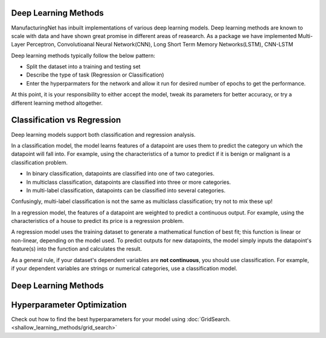 Deep Learning Methods
=====================

ManufacturingNet has inbuilt implementations of various deep learning models. Deep learning methods are known to scale with data and have shown great promise in different areas of reasearch. As a package we have implemented Multi-Layer Perceptron, Convolutioanal Neural Network(CNN), Long Short Term Memory Networks(LSTM), CNN-LSTM  

Deep learning methods typically follow the below pattern:

- Split the dataset into a training and testing set
- Describe the type of task (Regression or Classification)
- Enter the hyperparmaters for the network and allow it run for desired number of epochs to get the performance.

At this point, it is your responsibility to either accept the model, tweak its parameters for better accuracy, or try a
different learning method altogether.

Classification vs Regression
=============================

Deep learning models support both classification and regression analysis.

In a classification model, the model learns features of a datapoint are uses them to predict the category un which the datapoint will fall into.
For example, using the characteristics of a tumor to predict if it is benign or malignant is a classification problem.

- In binary classification, datapoints are classified into one of two categories.
- In multiclass classification, datapoints are classified into three or more categories.
- In multi-label classification, datapoints can be classified into several categories.

Confusingly, multi-label classification is not the same as multiclass classification; try not to mix these up!

In a regression model, the features of a datapoint are weighted to predict a continuous output. For example, using the
characteristics of a house to predict its price is a regression problem.

A regression model uses the training dataset to generate a mathematical function of best fit; this function is linear
or non-linear, depending on the model used. To predict outputs for new datapoints, the model simply inputs the
datapoint's feature(s) into the function and calculates the result.

As a general rule, if your dataset's dependent variables are **not continuous**, you should use classification. For
example, if your dependent variables are strings or numerical categories, use a classification model.

Deep Learning Methods
======================

    .. toctree::
            :maxdepth: 1

            Deep fully connected neural network  <deep_learning_methods/MLP>
            Convolutional Neural Network <deep_learning_methods/CNN>
            Convolutional Neural Network - 3D <deep_learning_methods/CNN_3D>
            Long Short Term Memory Networks <deep_learning_methods/LSTM>
            Convolutional Long Short Term Memory Networks (CNN - LSTM) <deep_learning_methods/CNN_LSTM>


Hyperparameter Optimization
===========================

Check out how to find the best hyperparameters for your model using :doc:`GridSearch. <shallow_learning_methods/grid_search>`
